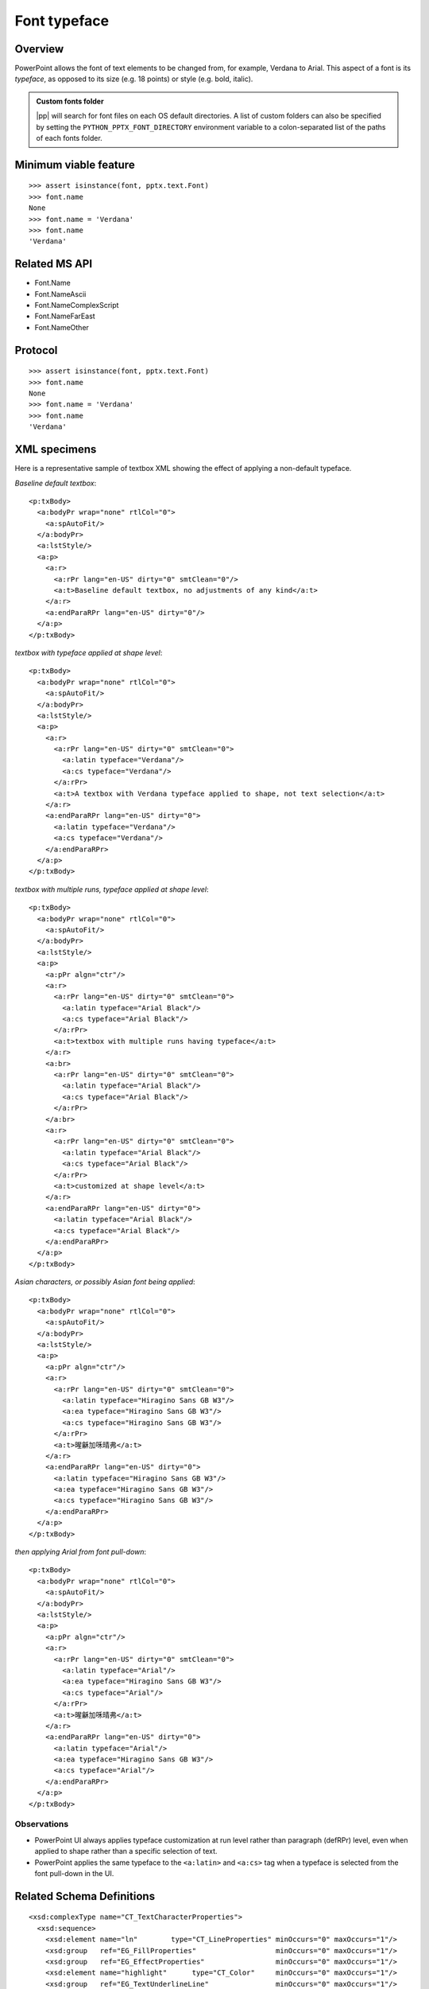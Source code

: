 
Font typeface
=============

Overview
--------

PowerPoint allows the font of text elements to be changed from, for example,
Verdana to Arial. This aspect of a font is its *typeface*, as opposed to its
size (e.g. 18 points) or style (e.g. bold, italic).


.. admonition:: Custom fonts folder

   |pp| will search for font files on each OS default directories. A list of custom folders can also be specified by setting the ``PYTHON_PPTX_FONT_DIRECTORY`` environment variable to a colon-separated list of the paths of each fonts folder.


Minimum viable feature
----------------------

::

    >>> assert isinstance(font, pptx.text.Font)
    >>> font.name
    None
    >>> font.name = 'Verdana'
    >>> font.name
    'Verdana'


Related MS API
--------------

* Font.Name
* Font.NameAscii
* Font.NameComplexScript
* Font.NameFarEast
* Font.NameOther


Protocol
--------

::

    >>> assert isinstance(font, pptx.text.Font)
    >>> font.name
    None
    >>> font.name = 'Verdana'
    >>> font.name
    'Verdana'


XML specimens
-------------

.. highlight:: xml

Here is a representative sample of textbox XML showing the effect of applying
a non-default typeface.

*Baseline default textbox*::

    <p:txBody>
      <a:bodyPr wrap="none" rtlCol="0">
        <a:spAutoFit/>
      </a:bodyPr>
      <a:lstStyle/>
      <a:p>
        <a:r>
          <a:rPr lang="en-US" dirty="0" smtClean="0"/>
          <a:t>Baseline default textbox, no adjustments of any kind</a:t>
        </a:r>
        <a:endParaRPr lang="en-US" dirty="0"/>
      </a:p>
    </p:txBody>

*textbox with typeface applied at shape level*::

    <p:txBody>
      <a:bodyPr wrap="none" rtlCol="0">
        <a:spAutoFit/>
      </a:bodyPr>
      <a:lstStyle/>
      <a:p>
        <a:r>
          <a:rPr lang="en-US" dirty="0" smtClean="0">
            <a:latin typeface="Verdana"/>
            <a:cs typeface="Verdana"/>
          </a:rPr>
          <a:t>A textbox with Verdana typeface applied to shape, not text selection</a:t>
        </a:r>
        <a:endParaRPr lang="en-US" dirty="0">
          <a:latin typeface="Verdana"/>
          <a:cs typeface="Verdana"/>
        </a:endParaRPr>
      </a:p>
    </p:txBody>

*textbox with multiple runs, typeface applied at shape level*::

    <p:txBody>
      <a:bodyPr wrap="none" rtlCol="0">
        <a:spAutoFit/>
      </a:bodyPr>
      <a:lstStyle/>
      <a:p>
        <a:pPr algn="ctr"/>
        <a:r>
          <a:rPr lang="en-US" dirty="0" smtClean="0">
            <a:latin typeface="Arial Black"/>
            <a:cs typeface="Arial Black"/>
          </a:rPr>
          <a:t>textbox with multiple runs having typeface</a:t>
        </a:r>
        <a:br>
          <a:rPr lang="en-US" dirty="0" smtClean="0">
            <a:latin typeface="Arial Black"/>
            <a:cs typeface="Arial Black"/>
          </a:rPr>
        </a:br>
        <a:r>
          <a:rPr lang="en-US" dirty="0" smtClean="0">
            <a:latin typeface="Arial Black"/>
            <a:cs typeface="Arial Black"/>
          </a:rPr>
          <a:t>customized at shape level</a:t>
        </a:r>
        <a:endParaRPr lang="en-US" dirty="0">
          <a:latin typeface="Arial Black"/>
          <a:cs typeface="Arial Black"/>
        </a:endParaRPr>
      </a:p>
    </p:txBody>

*Asian characters, or possibly Asian font being applied*::

    <p:txBody>
      <a:bodyPr wrap="none" rtlCol="0">
        <a:spAutoFit/>
      </a:bodyPr>
      <a:lstStyle/>
      <a:p>
        <a:pPr algn="ctr"/>
        <a:r>
          <a:rPr lang="en-US" dirty="0" smtClean="0">
            <a:latin typeface="Hiragino Sans GB W3"/>
            <a:ea typeface="Hiragino Sans GB W3"/>
            <a:cs typeface="Hiragino Sans GB W3"/>
          </a:rPr>
          <a:t>暒龢加咊晴弗</a:t>
        </a:r>
        <a:endParaRPr lang="en-US" dirty="0">
          <a:latin typeface="Hiragino Sans GB W3"/>
          <a:ea typeface="Hiragino Sans GB W3"/>
          <a:cs typeface="Hiragino Sans GB W3"/>
        </a:endParaRPr>
      </a:p>
    </p:txBody>

*then applying Arial from font pull-down*::

    <p:txBody>
      <a:bodyPr wrap="none" rtlCol="0">
        <a:spAutoFit/>
      </a:bodyPr>
      <a:lstStyle/>
      <a:p>
        <a:pPr algn="ctr"/>
        <a:r>
          <a:rPr lang="en-US" dirty="0" smtClean="0">
            <a:latin typeface="Arial"/>
            <a:ea typeface="Hiragino Sans GB W3"/>
            <a:cs typeface="Arial"/>
          </a:rPr>
          <a:t>暒龢加咊晴弗</a:t>
        </a:r>
        <a:endParaRPr lang="en-US" dirty="0">
          <a:latin typeface="Arial"/>
          <a:ea typeface="Hiragino Sans GB W3"/>
          <a:cs typeface="Arial"/>
        </a:endParaRPr>
      </a:p>
    </p:txBody>


Observations
~~~~~~~~~~~~

* PowerPoint UI always applies typeface customization at run level rather
  than paragraph (defRPr) level, even when applied to shape rather than
  a specific selection of text.
* PowerPoint applies the same typeface to the ``<a:latin>`` and ``<a:cs>``
  tag when a typeface is selected from the font pull-down in the UI.


Related Schema Definitions
--------------------------

.. highlight:: xml

::

  <xsd:complexType name="CT_TextCharacterProperties">
    <xsd:sequence>
      <xsd:element name="ln"        type="CT_LineProperties" minOccurs="0" maxOccurs="1"/>
      <xsd:group   ref="EG_FillProperties"                   minOccurs="0" maxOccurs="1"/>
      <xsd:group   ref="EG_EffectProperties"                 minOccurs="0" maxOccurs="1"/>
      <xsd:element name="highlight"      type="CT_Color"     minOccurs="0" maxOccurs="1"/>
      <xsd:group   ref="EG_TextUnderlineLine"                minOccurs="0" maxOccurs="1"/>
      <xsd:group   ref="EG_TextUnderlineFill"                minOccurs="0" maxOccurs="1"/>
      <xsd:element name="latin"          type="CT_TextFont"  minOccurs="0" maxOccurs="1"/>
      <xsd:element name="ea"             type="CT_TextFont"  minOccurs="0" maxOccurs="1"/>
      <xsd:element name="cs"             type="CT_TextFont"  minOccurs="0" maxOccurs="1"/>
      <xsd:element name="sym"            type="CT_TextFont"  minOccurs="0" maxOccurs="1"/>
      <xsd:element name="hlinkClick"     type="CT_Hyperlink" minOccurs="0" maxOccurs="1"/>
      <xsd:element name="hlinkMouseOver" type="CT_Hyperlink" minOccurs="0" maxOccurs="1"/>
      <xsd:element name="rtl"            type="CT_Boolean"   minOccurs="0"/>
      <xsd:element name="extLst"         type="CT_OfficeArtExtensionList" minOccurs="0"  maxOccurs="1"/>
    </xsd:sequence>
    <xsd:attribute name="kumimoji"   type="xsd:boolean"             use="optional"/>
    <xsd:attribute name="lang"       type="s:ST_Lang"               use="optional"/>
    <xsd:attribute name="altLang"    type="s:ST_Lang"               use="optional"/>
    <xsd:attribute name="sz"         type="ST_TextFontSize"         use="optional"/>
    <xsd:attribute name="b"          type="xsd:boolean"             use="optional"/>
    <xsd:attribute name="i"          type="xsd:boolean"             use="optional"/>
    <xsd:attribute name="u"          type="ST_TextUnderlineType"    use="optional"/>
    <xsd:attribute name="strike"     type="ST_TextStrikeType"       use="optional"/>
    <xsd:attribute name="kern"       type="ST_TextNonNegativePoint" use="optional"/>
    <xsd:attribute name="cap"        type="ST_TextCapsType"         use="optional"/>
    <xsd:attribute name="spc"        type="ST_TextPoint"            use="optional"/>
    <xsd:attribute name="normalizeH" type="xsd:boolean"             use="optional"/>
    <xsd:attribute name="baseline"   type="ST_Percentage"           use="optional"/>
    <xsd:attribute name="noProof"    type="xsd:boolean"             use="optional"/>
    <xsd:attribute name="dirty"      type="xsd:boolean"             use="optional" default="true"/>
    <xsd:attribute name="err"        type="xsd:boolean"             use="optional" default="false"/>
    <xsd:attribute name="smtClean"   type="xsd:boolean"             use="optional" default="true"/>
    <xsd:attribute name="smtId"      type="xsd:unsignedInt"         use="optional" default="0"/>
    <xsd:attribute name="bmk"        type="xsd:string"              use="optional"/>
  </xsd:complexType>

  <xsd:complexType name="CT_TextFont">
    <xsd:attribute name="typeface"    type="ST_TextTypeface" use="required"/>
    <xsd:attribute name="panose"      type="s:ST_Panose"     use="optional"/>
    <xsd:attribute name="pitchFamily" type="ST_PitchFamily"  use="optional" default="0"/>
    <xsd:attribute name="charset"     type="xsd:byte"        use="optional" default="1"/>
  </xsd:complexType>

  <xsd:simpleType name="ST_TextTypeface">
    <xsd:restriction base="xsd:string"/>
  </xsd:simpleType>
